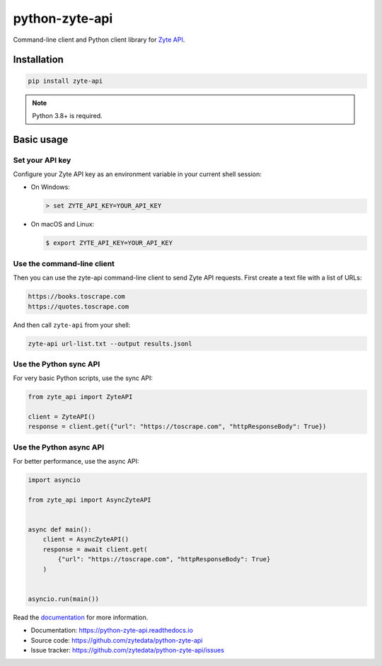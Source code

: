 ===============
python-zyte-api
===============

.. image:: https://img.shields.io/pypi/v/zyte-api.svg
   :target: https://pypi.python.org/pypi/zyte-api
   :alt: PyPI Version

.. image:: https://img.shields.io/pypi/pyversions/zyte-api.svg
   :target: https://pypi.python.org/pypi/zyte-api
   :alt: Supported Python Versions

.. image:: https://github.com/zytedata/python-zyte-api/actions/workflows/test.yml/badge.svg
   :target: https://github.com/zytedata/python-zyte-api/actions/workflows/test.yml
   :alt: Build Status

.. image:: https://codecov.io/github/zytedata/zyte-api/coverage.svg?branch=master
   :target: https://codecov.io/gh/zytedata/zyte-api
   :alt: Coverage report

.. description-start

Command-line client and Python client library for `Zyte API`_.

.. _Zyte API: https://docs.zyte.com/zyte-api/get-started.html

.. description-end

Installation
============

.. install-start

.. code-block:: shell

    pip install zyte-api

.. note:: Python 3.8+ is required.

.. install-end

Basic usage
===========

.. basic-start

Set your API key
----------------

Configure your Zyte API key as an environment variable in your current shell
session:

-  On Windows:

   .. code-block:: shell

        > set ZYTE_API_KEY=YOUR_API_KEY

-  On macOS and Linux:

   .. code-block:: shell

        $ export ZYTE_API_KEY=YOUR_API_KEY


Use the command-line client
---------------------------

Then you can use the zyte-api command-line client to send Zyte API requests.
First create a text file with a list of URLs:

.. code-block:: none

    https://books.toscrape.com
    https://quotes.toscrape.com

And then call ``zyte-api`` from your shell:

.. code-block:: shell

    zyte-api url-list.txt --output results.jsonl


Use the Python sync API
-----------------------

For very basic Python scripts, use the sync API:

.. code-block:: python

    from zyte_api import ZyteAPI

    client = ZyteAPI()
    response = client.get({"url": "https://toscrape.com", "httpResponseBody": True})


Use the Python async API
------------------------

For better performance, use the async API:

.. code-block:: python

    import asyncio

    from zyte_api import AsyncZyteAPI


    async def main():
        client = AsyncZyteAPI()
        response = await client.get(
            {"url": "https://toscrape.com", "httpResponseBody": True}
        )


    asyncio.run(main())

.. basic-end

Read the `documentation <https://python-zyte-api.readthedocs.io>`_  for more
information.

* Documentation: https://python-zyte-api.readthedocs.io
* Source code: https://github.com/zytedata/python-zyte-api
* Issue tracker: https://github.com/zytedata/python-zyte-api/issues

